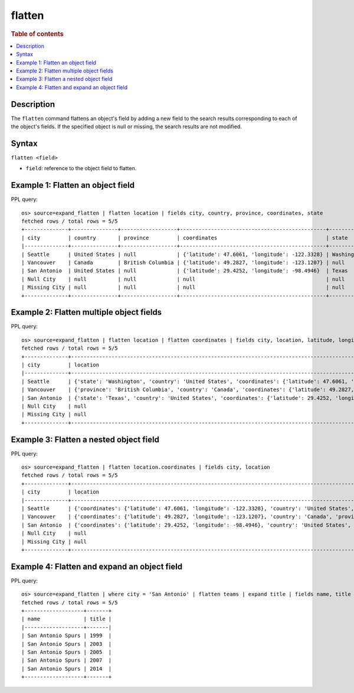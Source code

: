 =============
flatten
=============

.. rubric:: Table of contents

.. contents::
   :local:
   :depth: 2

Description
============

The ``flatten`` command flattens an object's field by adding a new field to the search results corresponding
to each of the object's fields. If the specified object is null or missing, the search results are not modified.

Syntax
============

``flatten <field>``

* ``field``: reference to the object field to flatten.

Example 1: Flatten an object field
==================================

PPL query::

    os> source=expand_flatten | flatten location | fields city, country, province, coordinates, state
    fetched rows / total rows = 5/5
    +--------------+---------------+------------------+-----------------------------------------------+------------+
    | city         | country       | province         | coordinates                                   | state      |
    |--------------+---------------+------------------+-----------------------------------------------+------------|
    | Seattle      | United States | null             | {'latitude': 47.6061, 'longitude': -122.3328} | Washington |
    | Vancouver    | Canada        | British Columbia | {'latitude': 49.2827, 'longitude': -123.1207} | null       |
    | San Antonio  | United States | null             | {'latitude': 29.4252, 'longitude': -98.4946}  | Texas      |
    | Null City    | null          | null             | null                                          | null       |
    | Missing City | null          | null             | null                                          | null       |
    +--------------+---------------+------------------+-----------------------------------------------+------------+

Example 2: Flatten multiple object fields
=========================================

PPL query::

    os> source=expand_flatten | flatten location | flatten coordinates | fields city, location, latitude, longitude
    fetched rows / total rows = 5/5
    +--------------+---------------------------------------------------------------------------------------------------------------------+----------+-----------+
    | city         | location                                                                                                            | latitude | longitude |
    |--------------+---------------------------------------------------------------------------------------------------------------------+----------+-----------|
    | Seattle      | {'state': 'Washington', 'country': 'United States', 'coordinates': {'latitude': 47.6061, 'longitude': -122.3328}}   | 47.6061  | -122.3328 |
    | Vancouver    | {'province': 'British Columbia', 'country': 'Canada', 'coordinates': {'latitude': 49.2827, 'longitude': -123.1207}} | 49.2827  | -123.1207 |
    | San Antonio  | {'state': 'Texas', 'country': 'United States', 'coordinates': {'latitude': 29.4252, 'longitude': -98.4946}}         | 29.4252  | -98.4946  |
    | Null City    | null                                                                                                                | null     | null      |
    | Missing City | null                                                                                                                | null     | null      |
    +--------------+---------------------------------------------------------------------------------------------------------------------+----------+-----------+

Example 3: Flatten a nested object field
========================================

PPL query::

    os> source=expand_flatten | flatten location.coordinates | fields city, location
    fetched rows / total rows = 5/5
    +--------------+------------------------------------------------------------------------------------------------------------------------------------------------------------------+
    | city         | location                                                                                                                                                         |
    |--------------+------------------------------------------------------------------------------------------------------------------------------------------------------------------|
    | Seattle      | {'coordinates': {'latitude': 47.6061, 'longitude': -122.3328}, 'country': 'United States', 'state': 'Washington', 'latitude': 47.6061, 'longitude': -122.3328}   |
    | Vancouver    | {'coordinates': {'latitude': 49.2827, 'longitude': -123.1207}, 'country': 'Canada', 'province': 'British Columbia', 'latitude': 49.2827, 'longitude': -123.1207} |
    | San Antonio  | {'coordinates': {'latitude': 29.4252, 'longitude': -98.4946}, 'country': 'United States', 'state': 'Texas', 'latitude': 29.4252, 'longitude': -98.4946}          |
    | Null City    | null                                                                                                                                                             |
    | Missing City | null                                                                                                                                                             |
    +--------------+------------------------------------------------------------------------------------------------------------------------------------------------------------------+

Example 4: Flatten and expand an object field
=============================================

PPL query::

    os> source=expand_flatten | where city = 'San Antonio' | flatten teams | expand title | fields name, title
    fetched rows / total rows = 5/5
    +-------------------+-------+
    | name              | title |
    |-------------------+-------|
    | San Antonio Spurs | 1999  |
    | San Antonio Spurs | 2003  |
    | San Antonio Spurs | 2005  |
    | San Antonio Spurs | 2007  |
    | San Antonio Spurs | 2014  |
    +-------------------+-------+

